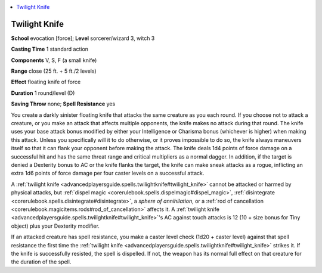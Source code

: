 
.. _`advancedplayersguide.spells.twilightknife`:

.. contents:: \ 

.. _`advancedplayersguide.spells.twilightknife#twilight_knife`:

Twilight Knife
===============

\ **School**\  evocation [force]; \ **Level**\  sorcerer/wizard 3, witch 3

\ **Casting Time**\  1 standard action 

\ **Components**\  V, S, F (a small knife)

\ **Range**\  close (25 ft. + 5 ft./2 levels)

\ **Effect**\  floating knife of force

\ **Duration**\  1 round/level (D)

\ **Saving Throw**\  none; \ **Spell Resistance**\  yes 

You create a darkly sinister floating knife that attacks the same creature as you each round. If you choose not to attack a creature, or you make an attack that affects multiple opponents, the knife makes no attack during that round. The knife uses your base attack bonus modified by either your Intelligence or Charisma bonus (whichever is higher) when making this attack. Unless you specifically will it to do otherwise, or it proves impossible to do so, the knife always maneuvers itself so that it can flank your opponent before making the attack. The knife deals 1d4 points of force damage on a successful hit and has the same threat range and critical multipliers as a normal dagger. In addition, if the target is denied a Dexterity bonus to AC or the knife flanks the target, the knife can make sneak attacks as a rogue, inflicting an extra 1d6 points of force damage per four caster levels on a successful attack.

A :ref:`twilight knife <advancedplayersguide.spells.twilightknife#twilight_knife>`\  cannot be attacked or harmed by physical attacks, but :ref:`dispel magic <corerulebook.spells.dispelmagic#dispel_magic>`\ , :ref:`disintegrate <corerulebook.spells.disintegrate#disintegrate>`\ , a \ *sphere of annihilation*\ , or a :ref:`rod of cancellation <corerulebook.magicitems.rods#rod_of_cancellation>`\  affects it. A :ref:`twilight knife <advancedplayersguide.spells.twilightknife#twilight_knife>`\ 's AC against touch attacks is 12 (10 + size bonus for Tiny object) plus your Dexterity modifier.

If an attacked creature has spell resistance, you make a caster level check (1d20 + caster level) against that spell resistance the first time the :ref:`twilight knife <advancedplayersguide.spells.twilightknife#twilight_knife>`\  strikes it. If the knife is successfully resisted, the spell is dispelled. If not, the weapon has its normal full effect on that creature for the duration of the spell.


